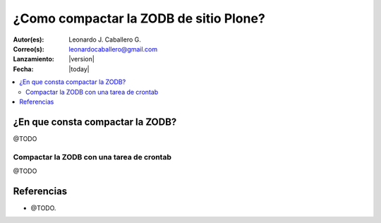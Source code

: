 .. -*- coding: utf-8 -*-

.. _compactar_zodb:

=======================================
¿Como compactar la ZODB de sitio Plone?
=======================================

:Autor(es): Leonardo J. Caballero G.
:Correo(s): leonardocaballero@gmail.com
:Lanzamiento: |version|
:Fecha: |today|

.. contents :: :local:

¿En que consta compactar la ZODB?
=================================

@TODO


Compactar la ZODB con una tarea de crontab
------------------------------------------

@TODO


Referencias
===========

- @TODO.

